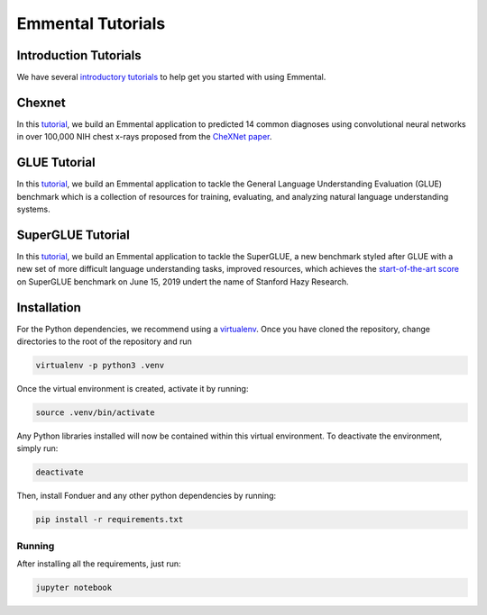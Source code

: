 Emmental Tutorials
===================

Introduction Tutorials
----------------------

We have several `introductory tutorials <intro/>`_ to help get you started with using Emmental.

Chexnet
-------

In this `tutorial <chexnet/>`_, we build an Emmental application to predicted 14 common diagnoses using convolutional neural networks in over 100,000 NIH chest x-rays proposed from the `CheXNet paper`_.

GLUE Tutorial
-------------

In this `tutorial <glue/>`_, we build an Emmental application to tackle the General Language Understanding Evaluation (GLUE) benchmark which is a collection of resources for training, evaluating, and analyzing natural language understanding systems.

SuperGLUE Tutorial
-------------

In this `tutorial <superglue/>`_, we build an Emmental application to tackle the SuperGLUE, a new benchmark styled after GLUE with a new set of more difficult language understanding tasks, improved resources, which achieves the `start-of-the-art score`_ on SuperGLUE benchmark on June 15, 2019 undert the name of Stanford Hazy Research.


Installation
------------

For the Python dependencies, we recommend using a
`virtualenv`_. Once you have cloned the
repository, change directories to the root of the repository and run

.. code:: bash

    virtualenv -p python3 .venv


Once the virtual environment is created, activate it by running:

.. code:: bash

    source .venv/bin/activate


Any Python libraries installed will now be contained within this virtual
environment. To deactivate the environment, simply run:

.. code:: bash

    deactivate


Then, install Fonduer and any other python dependencies by running:

.. code:: bash

    pip install -r requirements.txt

Running
~~~~~~~

After installing all the requirements, just run:

.. code:: bash

    jupyter notebook


.. _virtualenv: https://virtualenv.pypa.io/en/stable/
.. _`CheXNet paper`: https://arxiv.org/pdf/1711.05225
.. _`start-of-the-art score`: https://super.gluebenchmark.com/leaderboard

